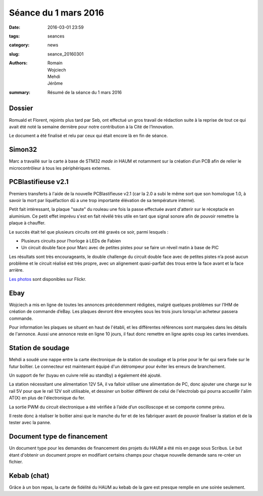 =====================
Séance du 1 mars 2016
=====================

:date: 2016-03-01 23:59
:tags: seances
:category: news
:slug: seance_20160301
:authors: Romain, Wojciech, Mehdi, Jérôme
:summary: Résumé de la séance du 1 mars 2016


Dossier
=======

Romuald et Florent, rejoints plus tard par Seb, ont effectué un gros travail de
rédaction suite à la reprise de tout ce qui avait été noté la semaine dernière
pour notre contribution à la Cité de l’Innovation.

Le document a été finalisé et relu par ceux qui était encore là en fin de séance.

Simon32
=======

Marc a travaillé sur la carte à base de STM32 *made in* HAUM et notamment sur la
création d’un PCB afin de relier le microcontrôleur à tous les périphériques
externes.

PCBlastifieuse v2.1
===================

Premiers transferts à l'aide de la nouvelle PCBlastifieuse v2.1 (car la 2.0 a
subi le même sort que son homologue 1.0, à savoir la mort par liquéfaction dû a
une trop importante élévation de sa température interne).

Petit fait intéressant, la plaque "saute" du rouleau une fois la passe
effectuée avant d'atterir sur le réceptacle en aluminium. Ce petit effet
imprévu s'est en fait révélé très utile en tant que signal sonore afin de
pouvoir remettre la plaque à chauffer.

Le succès était tel que plusieurs circuits ont été gravés ce soir, parmi lesquels :

- Plusieurs circuits pour l’horloge à LEDs de Fabien
- Un circuit double face pour Marc avec de petites pistes pour se faire un
  réveil matin à base de PIC

Les résultats sont très encourageants, le double challenge du circuit double
face avec de petites pistes n’a posé aucun problème et le circuit réalisé est
très propre, avec un alignement quasi-parfait des trous entre la face avant et
la face arrière.

`Les photos`_ sont disponibles sur Flickr.

.. _Les photos: https://www.flickr.com/photos/126718549@N08/albums/72157655287588306

Ebay
====

Wojciech a mis en ligne de toutes les annonces précédemment rédigées, malgré
quelques problèmes sur l’IHM de création de commande d’eBay. Les plaques
devront être envoyées sous les trois jours lorsqu’un acheteur passera commande.

Pour information les plaques se situent en haut de l'établi, et les différentes
références sont marquées dans les détails de l'annonce. Aussi une annonce reste
en ligne 10 jours, il faut donc remettre en ligne après coup les cartes
invendues.

Station de soudage
==================

Mehdi a soudé une nappe entre la carte électronique de la station de soudage et
la prise pour le fer qui sera fixée sur le futur boîtier. Le connecteur est
maintenant équipé d'un détrompeur pour éviter les erreurs de branchement.

Un support de fer (tuyau en cuivre relié au standby) a également été ajouté.

La station nécessitant une alimentation 12V 5A, il va falloir utiliser une
alimentation de PC, donc ajouter une charge sur le rail 5V pour que le rail 12V
soit utilisable, et dessiner un boitier différent de celui de l'electrolab qui
pourra accueillir l'alim AT(X) en plus de l'électronique du fer.

La sortie PWM du circuit électronique a été vérifiée à l’aide d’un oscilloscope
et se comporte comme prévu.

Il reste donc à réaliser le boitier ainsi que le manche du fer et de les
fabriquer avant de pouvoir finaliser la station et de la tester avec la panne.

Document type de financement
============================

Un document type pour les demandes de financement des projets du HAUM a été mis
en page sous Scribus. Le but étant d'obtenir un document propre en modifiant
certains champs pour chaque nouvelle demande sans re-créer un fichier.

Kebab (chat)
============

Grâce à un bon repas, la carte de fidélité du HAUM au kebab de la gare est
presque remplie en une soirée seulement.

